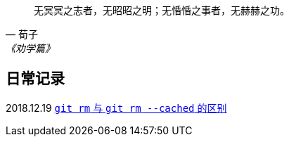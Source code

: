 :source-highlight: pygments

[quote,荀子,《劝学篇》]
____
无冥冥之志者，无昭昭之明；无惛惛之事者，无赫赫之功。
____

== 日常记录

2018.12.19 link:git/git-rm.adoc[`git rm` 与 `git rm --cached` 的区别]
